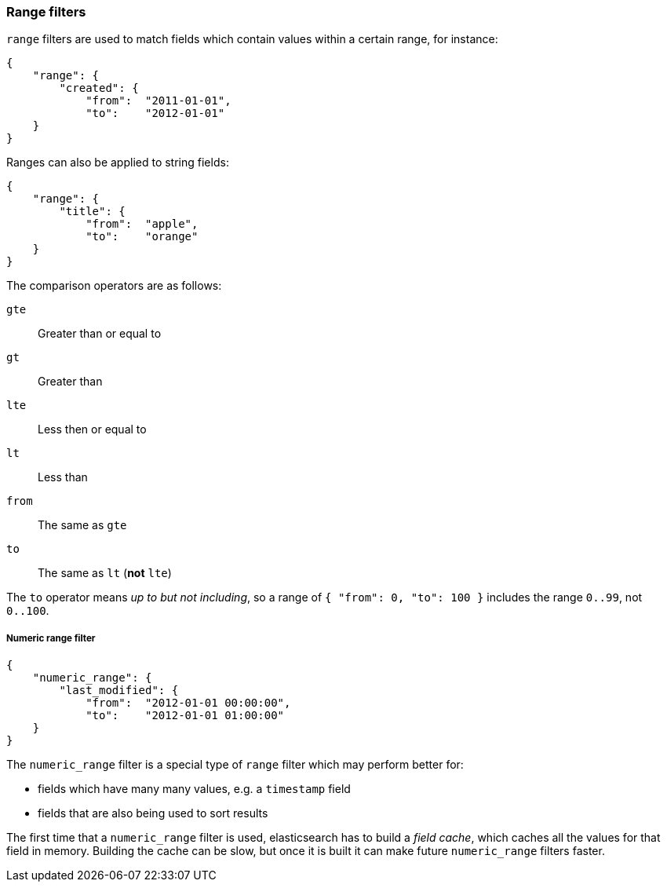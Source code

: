 [[range_filter]]
=== Range filters

`range` filters are used to match fields which contain values within a certain
range, for instance:

    {
        "range": {
            "created": {
                "from":  "2011-01-01",
                "to":    "2012-01-01"
        }
    }

Ranges can also be applied to string fields:

    {
        "range": {
            "title": {
                "from":  "apple",
                "to":    "orange"
        }
    }

The comparison operators are as follows:

`gte`:: Greater than or equal to
`gt`:: Greater than
`lte`:: Less then or equal to
`lt`:: Less than
`from`:: The same as `gte`
`to`:: The same as `lt` (*not* `lte`)

The `to` operator means _up to but not including_, so a range
of `{ "from": 0, "to": 100 }` includes the range `0..99`, not `0..100`.

[[numeric_range_filter]]
===== Numeric range filter

    {
        "numeric_range": {
            "last_modified": {
                "from":  "2012-01-01 00:00:00",
                "to":    "2012-01-01 01:00:00"
        }
    }

The `numeric_range` filter is a special type of `range` filter which may
perform better for:

* fields which have many many values, e.g. a `timestamp` field
* fields that are also being used to sort results

The first time that a `numeric_range` filter is used, elasticsearch
has to build a _field cache_, which caches all the values for that field in
memory.  Building the cache can be slow, but once it is built it can
make future `numeric_range` filters faster.
